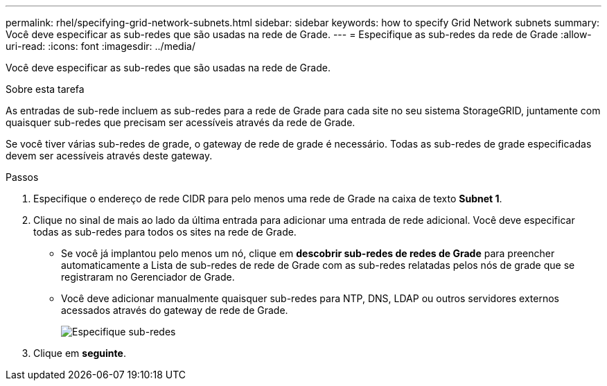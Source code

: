 ---
permalink: rhel/specifying-grid-network-subnets.html 
sidebar: sidebar 
keywords: how to specify Grid Network subnets 
summary: Você deve especificar as sub-redes que são usadas na rede de Grade. 
---
= Especifique as sub-redes da rede de Grade
:allow-uri-read: 
:icons: font
:imagesdir: ../media/


[role="lead"]
Você deve especificar as sub-redes que são usadas na rede de Grade.

.Sobre esta tarefa
As entradas de sub-rede incluem as sub-redes para a rede de Grade para cada site no seu sistema StorageGRID, juntamente com quaisquer sub-redes que precisam ser acessíveis através da rede de Grade.

Se você tiver várias sub-redes de grade, o gateway de rede de grade é necessário. Todas as sub-redes de grade especificadas devem ser acessíveis através deste gateway.

.Passos
. Especifique o endereço de rede CIDR para pelo menos uma rede de Grade na caixa de texto *Subnet 1*.
. Clique no sinal de mais ao lado da última entrada para adicionar uma entrada de rede adicional. Você deve especificar todas as sub-redes para todos os sites na rede de Grade.
+
** Se você já implantou pelo menos um nó, clique em *descobrir sub-redes de redes de Grade* para preencher automaticamente a Lista de sub-redes de rede de Grade com as sub-redes relatadas pelos nós de grade que se registraram no Gerenciador de Grade.
** Você deve adicionar manualmente quaisquer sub-redes para NTP, DNS, LDAP ou outros servidores externos acessados através do gateway de rede de Grade.
+
image::../media/4_gmi_installer_grid_network_page.gif[Especifique sub-redes]



. Clique em *seguinte*.

